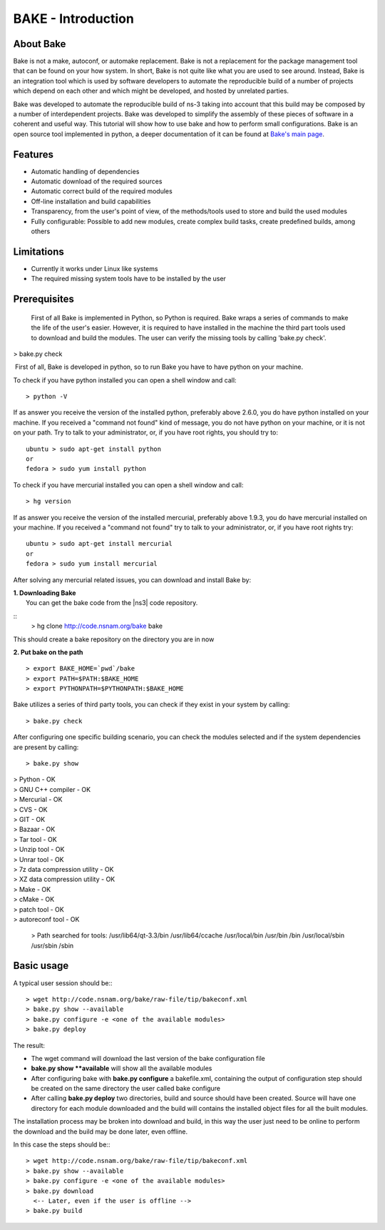 BAKE - Introduction
*******************

About Bake
==========

Bake is not a make, autoconf, or automake replacement. Bake is not a replacement for the package management tool that can be found on your how system. In short, Bake is not quite like what you are used to see around. Instead, Bake is an integration tool which is used by software developers to automate the reproducible build of a number of projects which depend on each other and which might be developed, and hosted by unrelated parties.

Bake was developed to automate the reproducible build of ns-3 taking into account that this build may be composed by a number of interdependent projects. Bake was developed to simplify the assembly of these pieces of software in a coherent and useful way.  This tutorial will show how to use bake and how to perform small configurations. Bake is an open source tool implemented in python, a deeper documentation of it can be found at `Bake's main page <http://planete.inria.fr/software/bake/index.html>`_. 

Features
========

* Automatic handling of dependencies
* Automatic download of the required sources
* Automatic correct build of the required modules
* Off-line installation and build capabilities
* Transparency, from the user's point of view, of the methods/tools used to store and build the used modules
* Fully configurable: Possible to add new modules, create complex build tasks, create predefined builds, among others

Limitations
===========

* Currently it works under Linux like systems
* The required missing system tools have to be installed by the user

Prerequisites
=============
 First of all Bake is implemented in Python, so Python is required. Bake wraps a series of commands to make the life of the user's easier.  However, it is required to have installed in the machine the third part tools used to download and build the modules. The user can verify the missing tools by calling 'bake.py check'. 
| > bake.py check
 First of all, Bake is developed in python, so to run Bake you have to have python on your machine. 

To check if you have python installed you can open a shell window and call: 
:: 

   > python -V

If as answer you receive the version of the installed python, preferably above 2.6.0, you do have python installed on your machine.   If you received a "command not found"  kind of message, you do not have python on your machine, or it is not on your path.  Try to talk to your administrator, or, if you have root rights,  you should try to:

::

  ubuntu > sudo apt-get install python 
  or
  fedora > sudo yum install python

To check if you have mercurial installed you can open a shell window and call:

:: 

    > hg version

If as answer you receive the version of the installed mercurial, preferably above 1.9.3, you do have mercurial installed on your machine.   If you received a "command not found" try to talk to your administrator, or, if you have root rights try:

::
 
   ubuntu > sudo apt-get install mercurial 
   or
   fedora > sudo yum install mercurial


After solving any mercurial related issues, you can download and install Bake by:


| **1. Downloading Bake**
|   You can get the bake code from the |ns3| code repository. 

::
    > hg clone http://code.nsnam.org/bake bake

This should create a bake repository on the directory you are in now

| **2. Put bake on the path**

::

   > export BAKE_HOME=`pwd`/bake
   > export PATH=$PATH:$BAKE_HOME
   > export PYTHONPATH=$PYTHONPATH:$BAKE_HOME

Bake utilizes a series of third party tools,  you can check if they exist in your system by calling:

::

  > bake.py check
 
After configuring one specific building scenario, you can check the modules selected and if the system dependencies are present by calling:

::

  > bake.py show
|  > Python - OK
|  > GNU C++ compiler - OK
|  > Mercurial - OK
|  > CVS - OK
|  > GIT - OK
|  > Bazaar - OK
|  > Tar tool - OK
|  > Unzip tool - OK
|  > Unrar tool - OK
|  > 7z  data compression utility - OK
|  > XZ data compression utility - OK
|  > Make - OK
|  > cMake - OK
|  > patch tool - OK
|  > autoreconf tool - OK

 > Path searched for tools: /usr/lib64/qt-3.3/bin /usr/lib64/ccache /usr/local/bin /usr/bin /bin /usr/local/sbin /usr/sbin /sbin 

Basic usage
===========
A typical user session should be:::

  > wget http://code.nsnam.org/bake/raw-file/tip/bakeconf.xml
  > bake.py show --available
  > bake.py configure -e <one of the available modules>
  > bake.py deploy

The result:

* The wget command will download the last version of the bake configuration file
* **bake.py show **available** will show all the available modules
* After configuring bake with **bake.py configure** a bakefile.xml, containing the output of configuration step should be created on the same directory the user called bake configure
* After calling **bake.py deploy** two directories, build and source should have been created. Source will have one directory for each module downloaded and the build will contains the installed object files for all the built modules. 

The installation process may be broken into download and build, in this way the user just need to be online to perform the download and the build may be done later, even offline. 

In this case the steps should be:::

  > wget http://code.nsnam.org/bake/raw-file/tip/bakeconf.xml
  > bake.py show --available
  > bake.py configure -e <one of the available modules>
  > bake.py download
    <-- Later, even if the user is offline -->
  > bake.py build

